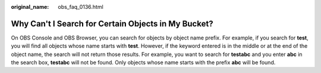 :original_name: obs_faq_0136.html

.. _obs_faq_0136:

Why Can't I Search for Certain Objects in My Bucket?
====================================================

On OBS Console and OBS Browser, you can search for objects by object name prefix. For example, if you search for **test**, you will find all objects whose name starts with **test**. However, if the keyword entered is in the middle or at the end of the object name, the search will not return those results. For example, you want to search for **testabc** and you enter **abc** in the search box, **testabc** will not be found. Only objects whose name starts with the prefix **abc** will be found.
